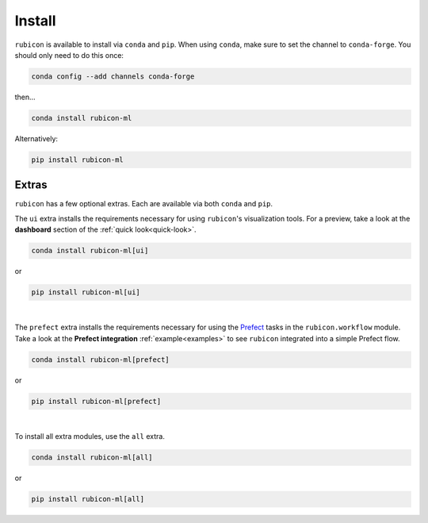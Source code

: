 .. _install:

Install
*******

``rubicon`` is available to install via ``conda`` and ``pip``. When using ``conda``,
make sure to set the channel to ``conda-forge``. You should only need to do this once:

.. code-block:: console

    conda config --add channels conda-forge

then...

.. code-block:: console

    conda install rubicon-ml

Alternatively:

.. code-block:: console

    pip install rubicon-ml

Extras
======

``rubicon`` has a few optional extras. Each are available via both ``conda`` and ``pip``.

The ``ui`` extra installs the requirements necessary for using ``rubicon``'s visualization tools.
For a preview, take a look at the **dashboard** section of the :ref:`quick look<quick-look>`.

.. code-block:: console

    conda install rubicon-ml[ui]

or

.. code-block:: console

    pip install rubicon-ml[ui]

|

The ``prefect`` extra installs the requirements necessary for using the `Prefect <https://prefect.io>`_ 
tasks in the ``rubicon.workflow`` module. Take a look at the **Prefect integration** :ref:`example<examples>` 
to see ``rubicon`` integrated into a simple Prefect flow.

.. code-block:: console

    conda install rubicon-ml[prefect]

or

.. code-block:: console

    pip install rubicon-ml[prefect]

|

To install all extra modules, use the ``all`` extra.

.. code-block:: console

    conda install rubicon-ml[all]

or

.. code-block:: console

    pip install rubicon-ml[all]
